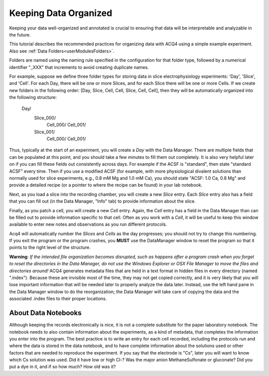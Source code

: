 .. _userTutorialsDataOrganization:

Keeping Data Organized
======================

Keeping your data well-organized and annotated is crucial to ensuring that data will be
interpretable and analyzable in the future.

This tutorial describes the recommended practices for organizing data with ACQ4 using a simple example experiment.
Also see
:ref:`Data Folders<userModulesFolders>`.

Folders are named using the naming rule specified in the configuration for that folder type,
followed by a numerical identifier "_XXX" that increments to avoid creating duplicate names.

For example, suppose we define three folder types for storing data in slice electrophysiology experiments:
'Day', 'Slice', and 'Cell'. For each Day, there will be one or more Slices,
and for each Slice there will be one or more Cells. If we create new
folders in the following order: [Day, Slice, Cell, Cell, Slice, Cell, Cell], then they
will be automatically organized into the following structure:

    Day/
        Slice_000/
            Cell_000/
            Cell_001/
        Slice_001/
            Cell_000/
            Cell_001/

Thus, typically at the start of an experiment, you will create a *Day* with the Data Manager. There are multiple fields
that can be populated at this point, and you should take a few minutes to fill them out completely. It is also
very helpful later on if you can fill these fields out consistently across days. For example if the ACSF is "standard",
then state "standard ACSF" every time. Then if you use a modified ACSF (for example, with more physiological divalent
solutions than normally used for slice experiments, e.g., 0.8 mM Mg and 1.0 mM Ca), you should state "ACSF: 1.0 Ca, 0.8 Mg"
and provide a detailed recipe (or a pointer to where the recipe can be found) in your lab notebook.

Next, as you load a slice into the recording chamber, you will create a new *Slice* entry. Each *Slice* entry also
has a field that you can fill out (in the Data Manager, "Info" tab) to provide information about the slice.

Finally, as you patch a cell, you
will create a new *Cell* entry. Again, the *Cell* entry has a field in the Data Manager than can be filled out to provide
information specific to that cell. Often as you work with a *Cell*, it will be useful to keep this window available to enter
new notes and observations as you run different protocols.

Acq4 will automatically number the *Slices* and *Cells* as the day progresses; you should
not try to change this numbering. If you
exit the program or the program crashes, you **MUST** use the DataManager window to reset the program so that it points
to the right level of the structure.

**Warning**: *If the intended file organization becomes disrupted, such as happens after a program crash when you forget
to reset the directories in the Data Manager, do not use the Windows Explorer
or OSX File Manager to move the files and directories around!* ACQ4 generates metadata files that are
held in a text format in hidden files in every directory (named ".index"). Because these are invisible most of the
time, they may not get copied correctly, and it is very likely that you will lose important information that will be needed later
to properly analyze the data later. Instead, use the left hand pane in the Data Manager
window to do the reorganization; the Data Manager will take care of copying the data and the associated .index files to their proper locations.



About Data Notebooks
--------------------

Although keeping the records electronically is nice, it is not a complete substitute for the paper laboratory notebook. The
notebook needs to also contain information about the experiments, as a kind of metadata, that completes the information
you enter into the program. The best practice is to write an entry for each cell recorded, including
the protocols run and where the data is stored in the data notebook, and to have complete information about the solutions used
or other factors that are needed to reproduce the experiment. If you say that the electrode is "Cs", later you will want
to know which Cs solution was used. Did it have low or high Cl-? Was the major anion MethaneSulfonate or gluconate? Did you put
a dye in it, and if so how much? How old was it?



